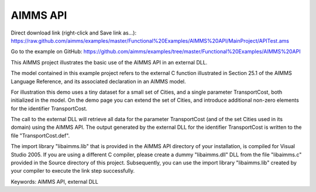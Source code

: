 AIMMS API
=========
.. meta::
   :keywords: AIMMS API, external DLL
   :description: This AIMMS project illustrates the basic use of the AIMMS API in an external DLL.

Direct download link (right-click and Save link as...):
https://raw.github.com/aimms/examples/master/Functional%20Examples/AIMMS%20API/MainProject/APITest.ams

Go to the example on GitHub:
https://github.com/aimms/examples/tree/master/Functional%20Examples/AIMMS%20API

This AIMMS project illustrates the basic use of the AIMMS API in an external DLL.

The model contained in this example project refers to the external C function illustrated in Section 25.1 of the AIMMS Language Reference, and its associated declaration in an AIMMS model.

For illustration this demo uses a tiny dataset for a small set of Cities, and a single parameter TransportCost, both initialized in the model. On the demo page you can extend the set of Cities, and introduce additional non-zero elements for the identifier TransportCost.

The call to the external DLL will retrieve all data for the parameter TransportCost (and of the set Cities used in its domain) using the AIMMS API. The output generated by the external DLL for the identifier TransportCost is written to the file "TransportCost.def".

The import library "libaimms.lib" that is provided in the AIMMS API directory of your installation, is compiled for Visual Studio 2005. If you are using a different C compiler, please create a dummy "libaimms.dll" DLL from the file "libaimms.c" provided in the Source directory of this project. Subsequently, you can use the import library "libaimms.lib" created by your compiler to execute the link step successfully.

Keywords:
AIMMS API, external DLL


